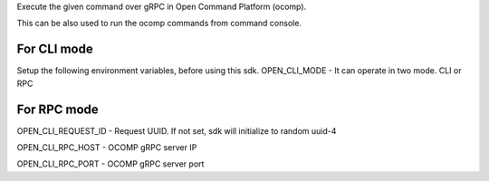 Execute the given command over gRPC in Open Command Platform (ocomp).

This can be also used to run the ocomp commands from command console.

For CLI mode
-------------

Setup the following environment variables, before using this sdk.
OPEN_CLI_MODE - It can operate in two mode. CLI or RPC

For RPC mode
--------------

OPEN_CLI_REQUEST_ID - Request UUID. If not set, sdk will initialize to random uuid-4

OPEN_CLI_RPC_HOST   - OCOMP gRPC server IP

OPEN_CLI_RPC_PORT   - OCOMP gRPC server port



